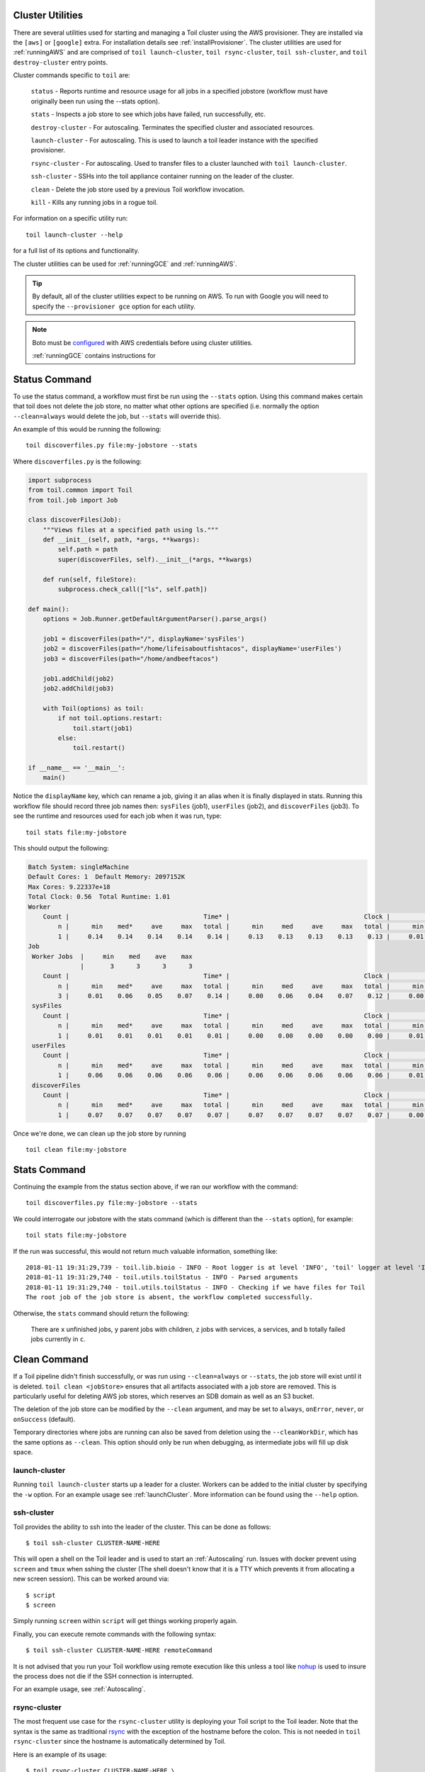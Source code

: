 .. _clusterRef:

Cluster Utilities
-----------------
There are several utilities used for starting and managing a Toil cluster using the AWS provisioner. They are installed
via the ``[aws]`` or ``[google]`` extra. For installation details see :ref:`installProvisioner`. The cluster utilities
are used for :ref:`runningAWS` and are comprised of ``toil launch-cluster``, ``toil rsync-cluster``,
``toil ssh-cluster``, and ``toil destroy-cluster`` entry points.

Cluster commands specific to ``toil`` are:

    ``status`` - Reports runtime and resource usage for all jobs in a specified jobstore (workflow must have originally been run using the --stats option).

    ``stats`` - Inspects a job store to see which jobs have failed, run successfully, etc.

    ``destroy-cluster`` - For autoscaling.  Terminates the specified cluster and associated resources.

    ``launch-cluster`` - For autoscaling.  This is used to launch a toil leader instance with the specified provisioner.

    ``rsync-cluster`` - For autoscaling.  Used to transfer files to a cluster launched with ``toil launch-cluster``.

    ``ssh-cluster`` - SSHs into the toil appliance container running on the leader of the cluster.

    ``clean`` - Delete the job store used by a previous Toil workflow invocation.

    ``kill`` - Kills any running jobs in a rogue toil.

For information on a specific utility run::

    toil launch-cluster --help

for a full list of its options and functionality.

The cluster utilities can be used for :ref:`runningGCE` and :ref:`runningAWS`.

.. tip::

   By default, all of the cluster utilities expect to be running on AWS. To run with Google
   you will need to specify the ``--provisioner gce`` option for each utility.

.. note::

   Boto must be `configured`_ with AWS credentials before using cluster utilities.

   :ref:`runningGCE` contains instructions for

.. _configured: http://boto3.readthedocs.io/en/latest/guide/quickstart.html#configuration

.. _cli_status:

Status Command
--------------
To use the status command, a workflow must first be run using the ``--stats`` option.  Using this command makes certain
that toil does not delete the job store, no matter what other options are specified (i.e. normally the option
``--clean=always`` would delete the job, but ``--stats`` will override this).

An example of this would be running the following::

    toil discoverfiles.py file:my-jobstore --stats

Where ``discoverfiles.py`` is the following:

.. code-block:: python

    import subprocess
    from toil.common import Toil
    from toil.job import Job

    class discoverFiles(Job):
        """Views files at a specified path using ls."""
        def __init__(self, path, *args, **kwargs):
            self.path = path
            super(discoverFiles, self).__init__(*args, **kwargs)

        def run(self, fileStore):
            subprocess.check_call(["ls", self.path])

    def main():
        options = Job.Runner.getDefaultArgumentParser().parse_args()

        job1 = discoverFiles(path="/", displayName='sysFiles')
        job2 = discoverFiles(path="/home/lifeisaboutfishtacos", displayName='userFiles')
        job3 = discoverFiles(path="/home/andbeeftacos")

        job1.addChild(job2)
        job2.addChild(job3)

        with Toil(options) as toil:
            if not toil.options.restart:
                toil.start(job1)
            else:
                toil.restart()

    if __name__ == '__main__':
        main()

Notice the ``displayName`` key, which can rename a job, giving it an alias when it is finally displayed in stats.
Running this workflow file should record three job names then: ``sysFiles`` (job1), ``userFiles`` (job2), and ``discoverFiles`` (job3).
To see the runtime and resources used for each job when it was run, type::

    toil stats file:my-jobstore

This should output the following:

.. code-block:: python

    Batch System: singleMachine
    Default Cores: 1  Default Memory: 2097152K
    Max Cores: 9.22337e+18
    Total Clock: 0.56  Total Runtime: 1.01
    Worker
        Count |                                    Time* |                                    Clock |                                     Wait |                                   Memory
            n |      min    med*     ave     max   total |      min     med     ave     max   total |      min     med     ave     max   total |      min     med     ave     max   total
            1 |     0.14    0.14    0.14    0.14    0.14 |     0.13    0.13    0.13    0.13    0.13 |     0.01    0.01    0.01    0.01    0.01 |      76K     76K     76K     76K     76K
    Job
     Worker Jobs  |     min    med    ave    max
                  |       3      3      3      3
        Count |                                    Time* |                                    Clock |                                     Wait |                                   Memory
            n |      min    med*     ave     max   total |      min     med     ave     max   total |      min     med     ave     max   total |      min     med     ave     max   total
            3 |     0.01    0.06    0.05    0.07    0.14 |     0.00    0.06    0.04    0.07    0.12 |     0.00    0.01    0.00    0.01    0.01 |      76K     76K     76K     76K    229K
     sysFiles
        Count |                                    Time* |                                    Clock |                                     Wait |                                   Memory
            n |      min    med*     ave     max   total |      min     med     ave     max   total |      min     med     ave     max   total |      min     med     ave     max   total
            1 |     0.01    0.01    0.01    0.01    0.01 |     0.00    0.00    0.00    0.00    0.00 |     0.01    0.01    0.01    0.01    0.01 |      76K     76K     76K     76K     76K
     userFiles
        Count |                                    Time* |                                    Clock |                                     Wait |                                   Memory
            n |      min    med*     ave     max   total |      min     med     ave     max   total |      min     med     ave     max   total |      min     med     ave     max   total
            1 |     0.06    0.06    0.06    0.06    0.06 |     0.06    0.06    0.06    0.06    0.06 |     0.01    0.01    0.01    0.01    0.01 |      76K     76K     76K     76K     76K
     discoverFiles
        Count |                                    Time* |                                    Clock |                                     Wait |                                   Memory
            n |      min    med*     ave     max   total |      min     med     ave     max   total |      min     med     ave     max   total |      min     med     ave     max   total
            1 |     0.07    0.07    0.07    0.07    0.07 |     0.07    0.07    0.07    0.07    0.07 |     0.00    0.00    0.00    0.00    0.00 |      76K     76K     76K     76K     76K

Once we're done, we can clean up the job store by running

::

   toil clean file:my-jobstore

Stats Command
-------------
Continuing the example from the status section above, if we ran our workflow with the command::

    toil discoverfiles.py file:my-jobstore --stats

We could interrogate our jobstore with the stats command (which is different than the ``--stats`` option), for example::

    toil stats file:my-jobstore

If the run was successful, this would not return much valuable information, something like::

    2018-01-11 19:31:29,739 - toil.lib.bioio - INFO - Root logger is at level 'INFO', 'toil' logger at level 'INFO'.
    2018-01-11 19:31:29,740 - toil.utils.toilStatus - INFO - Parsed arguments
    2018-01-11 19:31:29,740 - toil.utils.toilStatus - INFO - Checking if we have files for Toil
    The root job of the job store is absent, the workflow completed successfully.

Otherwise, the ``stats`` command should return the following:

    There are ``x`` unfinished jobs, ``y`` parent jobs with children, ``z`` jobs with services, ``a`` services, and ``b`` totally failed jobs currently in  ``c``.

Clean Command
-------------
If a Toil pipeline didn't finish successfully, or was run using ``--clean=always`` or ``--stats``, the job store will exist
until it is deleted. ``toil clean <jobStore>`` ensures that all artifacts associated with a job store are removed.
This is particularly useful for deleting AWS job stores, which reserves an SDB domain as well as an S3 bucket.

The deletion of the job store can be modified by the ``--clean`` argument, and may be set to ``always``, ``onError``,
``never``, or ``onSuccess`` (default).

Temporary directories where jobs are running can also be saved from deletion using the ``--cleanWorkDir``, which has
the same options as ``--clean``.  This option should only be run when debugging, as intermediate jobs will fill up
disk space.

.. _launchCluster:

launch-cluster
^^^^^^^^^^^^^^

Running ``toil launch-cluster`` starts up a leader for a cluster. Workers can be
added to the initial cluster by specifying the ``-w`` option. For an example usage see
:ref:`launchCluster`. More information can be found using the ``--help`` option.

.. _sshCluster:

ssh-cluster
^^^^^^^^^^^

Toil provides the ability to ssh into the leader of the cluster. This
can be done as follows::

    $ toil ssh-cluster CLUSTER-NAME-HERE

This will open a shell on the Toil leader and is used to start an
:ref:`Autoscaling` run. Issues with docker prevent using ``screen`` and ``tmux``
when sshing the cluster (The shell doesn't know that it is a TTY which prevents
it from allocating a new screen session). This can be worked around via::

    $ script
    $ screen

Simply running ``screen`` within ``script`` will get things working properly again.

Finally, you can execute remote commands with the following syntax::

    $ toil ssh-cluster CLUSTER-NAME-HERE remoteCommand

It is not advised that you run your Toil workflow using remote execution like this
unless a tool like `nohup <https://linux.die.net/man/1/nohup>`_ is used to insure the
process does not die if the SSH connection is interrupted.

For an example usage, see :ref:`Autoscaling`.

.. _rsyncCluster:

rsync-cluster
^^^^^^^^^^^^^

The most frequent use case for the ``rsync-cluster`` utility is deploying your
Toil script to the Toil leader. Note that the syntax is the same as traditional
`rsync <https://linux.die.net/man/1/rsync>`_ with the exception of the hostname before
the colon. This is not needed in ``toil rsync-cluster`` since the hostname is automatically
determined by Toil.

Here is an example of its usage::

    $ toil rsync-cluster CLUSTER-NAME-HERE \
       ~/localFile :/remoteDestination

.. _destroyCluster:

destroy-cluster
^^^^^^^^^^^^^^^

The ``destroy-cluster`` command is the advised way to get rid of any Toil cluster
launched using the :ref:`launchCluster` command. It ensures that all attached node, volumes, and
security groups etc. are deleted. If a node or cluster in shut down using Amazon's online portal
residual resources may still be in use in the background. To delete a cluster run ::

    $ toil destroy-cluster CLUSTER-NAME-HERE


Kill
^^^^
To kill all currently running jobs for a given jobstore, use the command::

    toil kill file:my-jobstore
